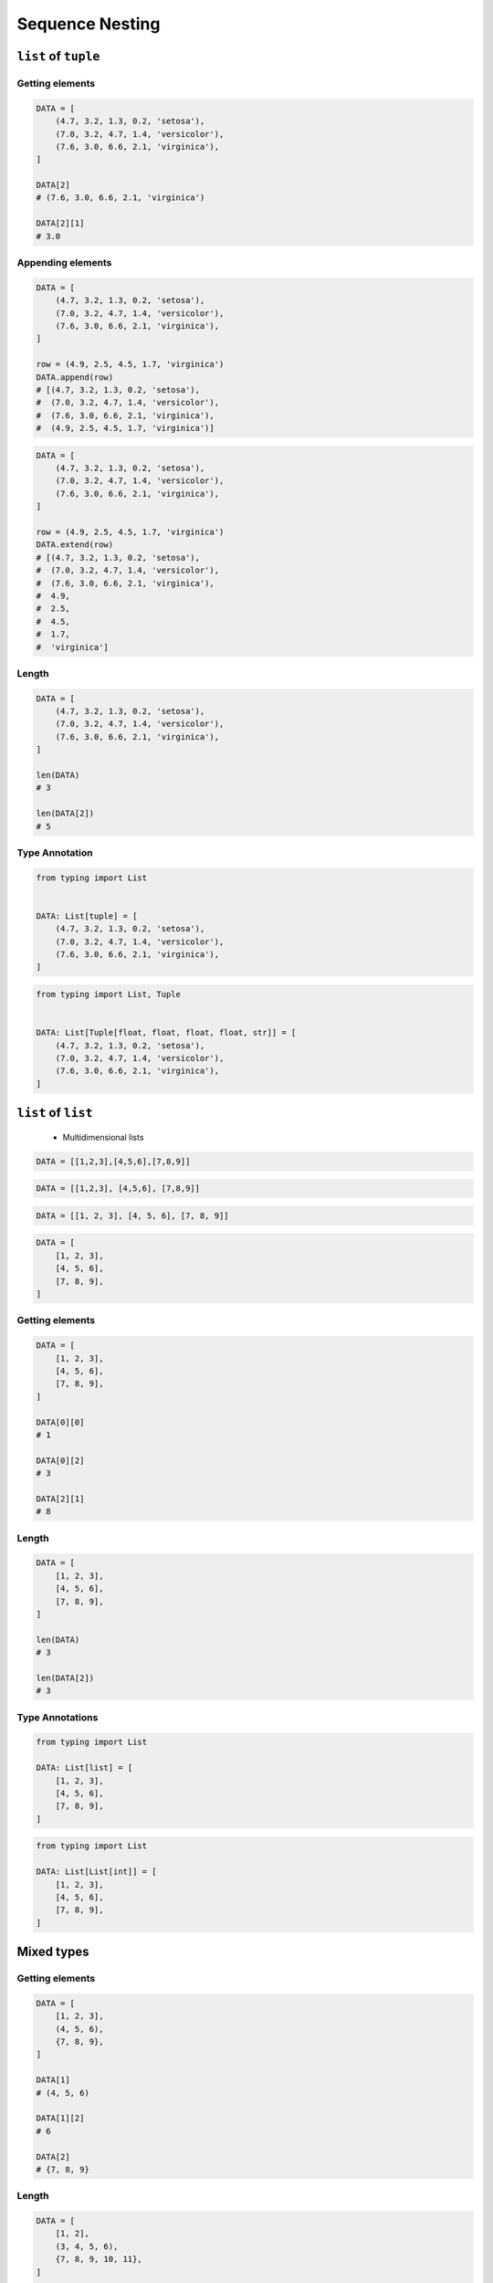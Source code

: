 .. _Sequence Nesting:

****************
Sequence Nesting
****************


``list`` of ``tuple``
=====================

Getting elements
----------------
.. code-block:: python

    DATA = [
        (4.7, 3.2, 1.3, 0.2, 'setosa'),
        (7.0, 3.2, 4.7, 1.4, 'versicolor'),
        (7.6, 3.0, 6.6, 2.1, 'virginica'),
    ]

    DATA[2]
    # (7.6, 3.0, 6.6, 2.1, 'virginica')

    DATA[2][1]
    # 3.0

Appending elements
------------------
.. code-block:: python

    DATA = [
        (4.7, 3.2, 1.3, 0.2, 'setosa'),
        (7.0, 3.2, 4.7, 1.4, 'versicolor'),
        (7.6, 3.0, 6.6, 2.1, 'virginica'),
    ]

    row = (4.9, 2.5, 4.5, 1.7, 'virginica')
    DATA.append(row)
    # [(4.7, 3.2, 1.3, 0.2, 'setosa'),
    #  (7.0, 3.2, 4.7, 1.4, 'versicolor'),
    #  (7.6, 3.0, 6.6, 2.1, 'virginica'),
    #  (4.9, 2.5, 4.5, 1.7, 'virginica')]


.. code-block:: python

    DATA = [
        (4.7, 3.2, 1.3, 0.2, 'setosa'),
        (7.0, 3.2, 4.7, 1.4, 'versicolor'),
        (7.6, 3.0, 6.6, 2.1, 'virginica'),
    ]

    row = (4.9, 2.5, 4.5, 1.7, 'virginica')
    DATA.extend(row)
    # [(4.7, 3.2, 1.3, 0.2, 'setosa'),
    #  (7.0, 3.2, 4.7, 1.4, 'versicolor'),
    #  (7.6, 3.0, 6.6, 2.1, 'virginica'),
    #  4.9,
    #  2.5,
    #  4.5,
    #  1.7,
    #  'virginica']

Length
------
.. code-block:: python

    DATA = [
        (4.7, 3.2, 1.3, 0.2, 'setosa'),
        (7.0, 3.2, 4.7, 1.4, 'versicolor'),
        (7.6, 3.0, 6.6, 2.1, 'virginica'),
    ]

    len(DATA)
    # 3

    len(DATA[2])
    # 5

Type Annotation
---------------
.. code-block:: python

    from typing import List


    DATA: List[tuple] = [
        (4.7, 3.2, 1.3, 0.2, 'setosa'),
        (7.0, 3.2, 4.7, 1.4, 'versicolor'),
        (7.6, 3.0, 6.6, 2.1, 'virginica'),
    ]

.. code-block:: python

    from typing import List, Tuple


    DATA: List[Tuple[float, float, float, float, str]] = [
        (4.7, 3.2, 1.3, 0.2, 'setosa'),
        (7.0, 3.2, 4.7, 1.4, 'versicolor'),
        (7.6, 3.0, 6.6, 2.1, 'virginica'),
    ]


``list`` of ``list``
====================
.. highlights::
    * Multidimensional lists

.. code-block:: python

    DATA = [[1,2,3],[4,5,6],[7,8,9]]

.. code-block:: python

    DATA = [[1,2,3], [4,5,6], [7,8,9]]

.. code-block:: python

    DATA = [[1, 2, 3], [4, 5, 6], [7, 8, 9]]

.. code-block:: python

    DATA = [
        [1, 2, 3],
        [4, 5, 6],
        [7, 8, 9],
    ]

Getting elements
----------------
.. code-block:: python

    DATA = [
        [1, 2, 3],
        [4, 5, 6],
        [7, 8, 9],
    ]

    DATA[0][0]
    # 1

    DATA[0][2]
    # 3

    DATA[2][1]
    # 8

Length
------
.. code-block:: python

    DATA = [
        [1, 2, 3],
        [4, 5, 6],
        [7, 8, 9],
    ]

    len(DATA)
    # 3

    len(DATA[2])
    # 3

Type Annotations
----------------
.. code-block:: python

    from typing import List

    DATA: List[list] = [
        [1, 2, 3],
        [4, 5, 6],
        [7, 8, 9],
    ]

.. code-block:: python

    from typing import List

    DATA: List[List[int]] = [
        [1, 2, 3],
        [4, 5, 6],
        [7, 8, 9],
    ]


Mixed types
===========

Getting elements
----------------
.. code-block:: python

    DATA = [
        [1, 2, 3],
        (4, 5, 6),
        {7, 8, 9},
    ]

    DATA[1]
    # (4, 5, 6)

    DATA[1][2]
    # 6

    DATA[2]
    # {7, 8, 9}

Length
------
.. code-block:: python

    DATA = [
        [1, 2],
        (3, 4, 5, 6),
        {7, 8, 9, 10, 11},
    ]

    len(DATA)
    # 3

    len(DATA[0])
    # 2

    len(DATA[1])
    # 4

    len(DATA[2])
    # 5

Type Annotations
----------------
.. code-block:: python

    from typing import Set, List, Union, Tuple


    DATA: List[Union[List[int], Tuple[int, int, int], Set[int]]] = [
        [1, 2, 3],
        (4, 5, 6),
        {7, 8, 9},
    ]

.. code-block:: python

    from typing import List


    DATA: List[Union[list, tuple, set]] = [
        [1, 2, 3],
        (4, 5, 6),
        {7, 8, 9},
    ]


Assignments
===========
.. todo:: Create assignments
